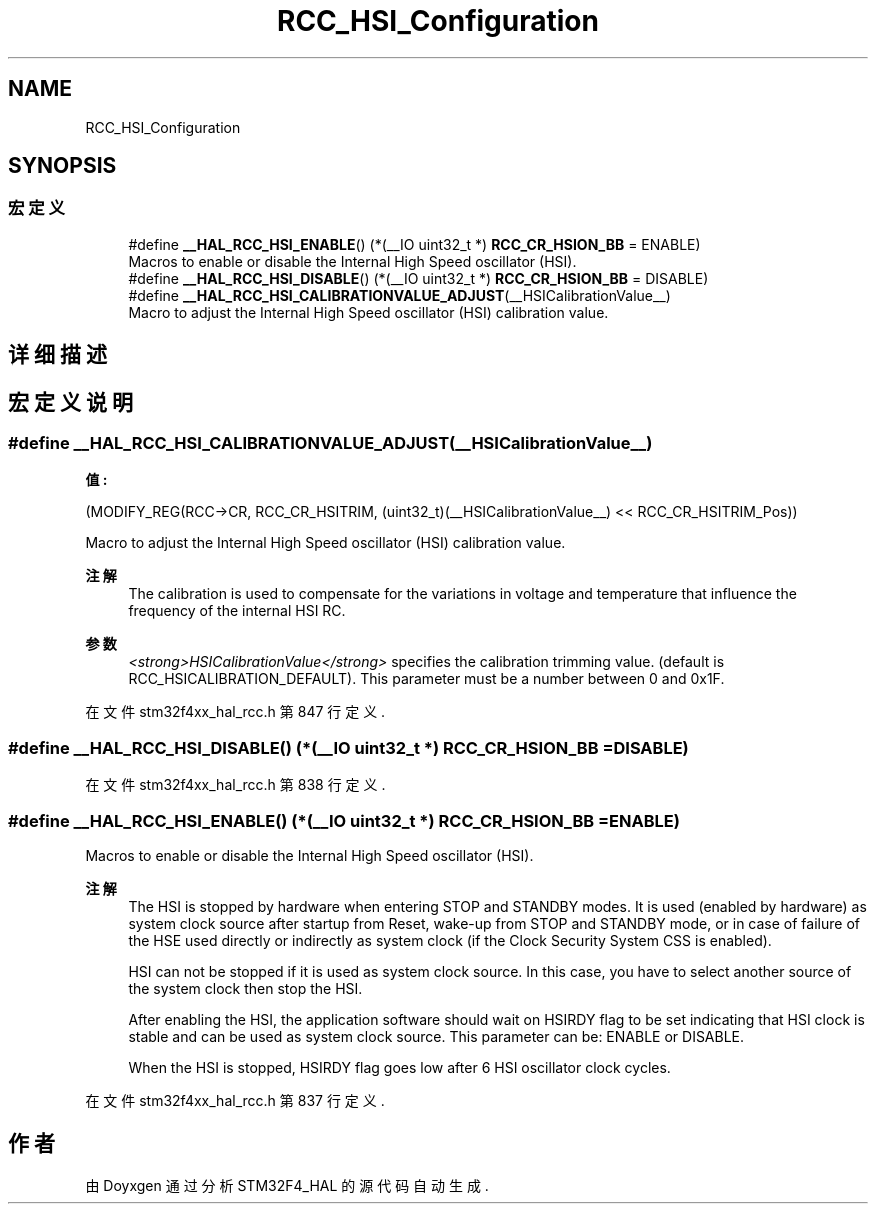.TH "RCC_HSI_Configuration" 3 "2020年 八月 7日 星期五" "Version 1.24.0" "STM32F4_HAL" \" -*- nroff -*-
.ad l
.nh
.SH NAME
RCC_HSI_Configuration
.SH SYNOPSIS
.br
.PP
.SS "宏定义"

.in +1c
.ti -1c
.RI "#define \fB__HAL_RCC_HSI_ENABLE\fP()   (*(__IO uint32_t *) \fBRCC_CR_HSION_BB\fP = ENABLE)"
.br
.RI "Macros to enable or disable the Internal High Speed oscillator (HSI)\&. "
.ti -1c
.RI "#define \fB__HAL_RCC_HSI_DISABLE\fP()   (*(__IO uint32_t *) \fBRCC_CR_HSION_BB\fP = DISABLE)"
.br
.ti -1c
.RI "#define \fB__HAL_RCC_HSI_CALIBRATIONVALUE_ADJUST\fP(__HSICalibrationValue__)"
.br
.RI "Macro to adjust the Internal High Speed oscillator (HSI) calibration value\&. "
.in -1c
.SH "详细描述"
.PP 

.SH "宏定义说明"
.PP 
.SS "#define __HAL_RCC_HSI_CALIBRATIONVALUE_ADJUST(__HSICalibrationValue__)"
\fB值:\fP
.PP
.nf
        (MODIFY_REG(RCC->CR,\
        RCC_CR_HSITRIM, (uint32_t)(__HSICalibrationValue__) << RCC_CR_HSITRIM_Pos))
.fi
.PP
Macro to adjust the Internal High Speed oscillator (HSI) calibration value\&. 
.PP
\fB注解\fP
.RS 4
The calibration is used to compensate for the variations in voltage and temperature that influence the frequency of the internal HSI RC\&. 
.RE
.PP
\fB参数\fP
.RS 4
\fI<strong>HSICalibrationValue</strong>\fP specifies the calibration trimming value\&. (default is RCC_HSICALIBRATION_DEFAULT)\&. This parameter must be a number between 0 and 0x1F\&. 
.RE
.PP

.PP
在文件 stm32f4xx_hal_rcc\&.h 第 847 行定义\&.
.SS "#define __HAL_RCC_HSI_DISABLE()   (*(__IO uint32_t *) \fBRCC_CR_HSION_BB\fP = DISABLE)"

.PP
在文件 stm32f4xx_hal_rcc\&.h 第 838 行定义\&.
.SS "#define __HAL_RCC_HSI_ENABLE()   (*(__IO uint32_t *) \fBRCC_CR_HSION_BB\fP = ENABLE)"

.PP
Macros to enable or disable the Internal High Speed oscillator (HSI)\&. 
.PP
\fB注解\fP
.RS 4
The HSI is stopped by hardware when entering STOP and STANDBY modes\&. It is used (enabled by hardware) as system clock source after startup from Reset, wake-up from STOP and STANDBY mode, or in case of failure of the HSE used directly or indirectly as system clock (if the Clock Security System CSS is enabled)\&. 
.PP
HSI can not be stopped if it is used as system clock source\&. In this case, you have to select another source of the system clock then stop the HSI\&. 
.PP
After enabling the HSI, the application software should wait on HSIRDY flag to be set indicating that HSI clock is stable and can be used as system clock source\&. This parameter can be: ENABLE or DISABLE\&. 
.PP
When the HSI is stopped, HSIRDY flag goes low after 6 HSI oscillator clock cycles\&. 
.RE
.PP

.PP
在文件 stm32f4xx_hal_rcc\&.h 第 837 行定义\&.
.SH "作者"
.PP 
由 Doyxgen 通过分析 STM32F4_HAL 的 源代码自动生成\&.
